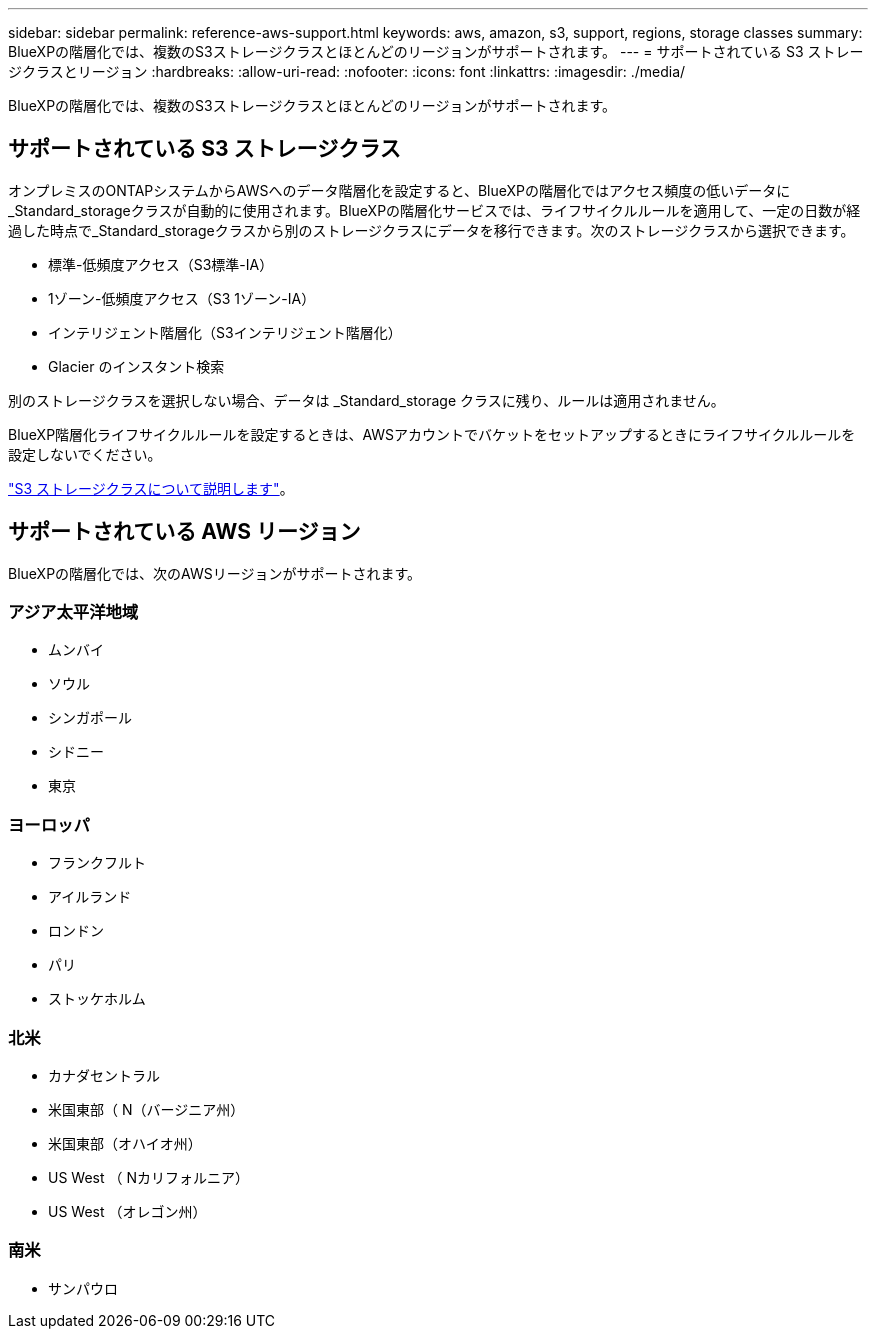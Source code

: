 ---
sidebar: sidebar 
permalink: reference-aws-support.html 
keywords: aws, amazon, s3, support, regions, storage classes 
summary: BlueXPの階層化では、複数のS3ストレージクラスとほとんどのリージョンがサポートされます。 
---
= サポートされている S3 ストレージクラスとリージョン
:hardbreaks:
:allow-uri-read: 
:nofooter: 
:icons: font
:linkattrs: 
:imagesdir: ./media/


[role="lead"]
BlueXPの階層化では、複数のS3ストレージクラスとほとんどのリージョンがサポートされます。



== サポートされている S3 ストレージクラス

オンプレミスのONTAPシステムからAWSへのデータ階層化を設定すると、BlueXPの階層化ではアクセス頻度の低いデータに_Standard_storageクラスが自動的に使用されます。BlueXPの階層化サービスでは、ライフサイクルルールを適用して、一定の日数が経過した時点で_Standard_storageクラスから別のストレージクラスにデータを移行できます。次のストレージクラスから選択できます。

* 標準-低頻度アクセス（S3標準-IA）
* 1ゾーン-低頻度アクセス（S3 1ゾーン-IA）
* インテリジェント階層化（S3インテリジェント階層化）
* Glacier のインスタント検索


別のストレージクラスを選択しない場合、データは _Standard_storage クラスに残り、ルールは適用されません。

BlueXP階層化ライフサイクルルールを設定するときは、AWSアカウントでバケットをセットアップするときにライフサイクルルールを設定しないでください。

https://aws.amazon.com/s3/storage-classes/["S3 ストレージクラスについて説明します"^]。



== サポートされている AWS リージョン

BlueXPの階層化では、次のAWSリージョンがサポートされます。



=== アジア太平洋地域

* ムンバイ
* ソウル
* シンガポール
* シドニー
* 東京




=== ヨーロッパ

* フランクフルト
* アイルランド
* ロンドン
* パリ
* ストッケホルム




=== 北米

* カナダセントラル
* 米国東部（ N（バージニア州）
* 米国東部（オハイオ州）
* US West （ Nカリフォルニア）
* US West （オレゴン州）




=== 南米

* サンパウロ

